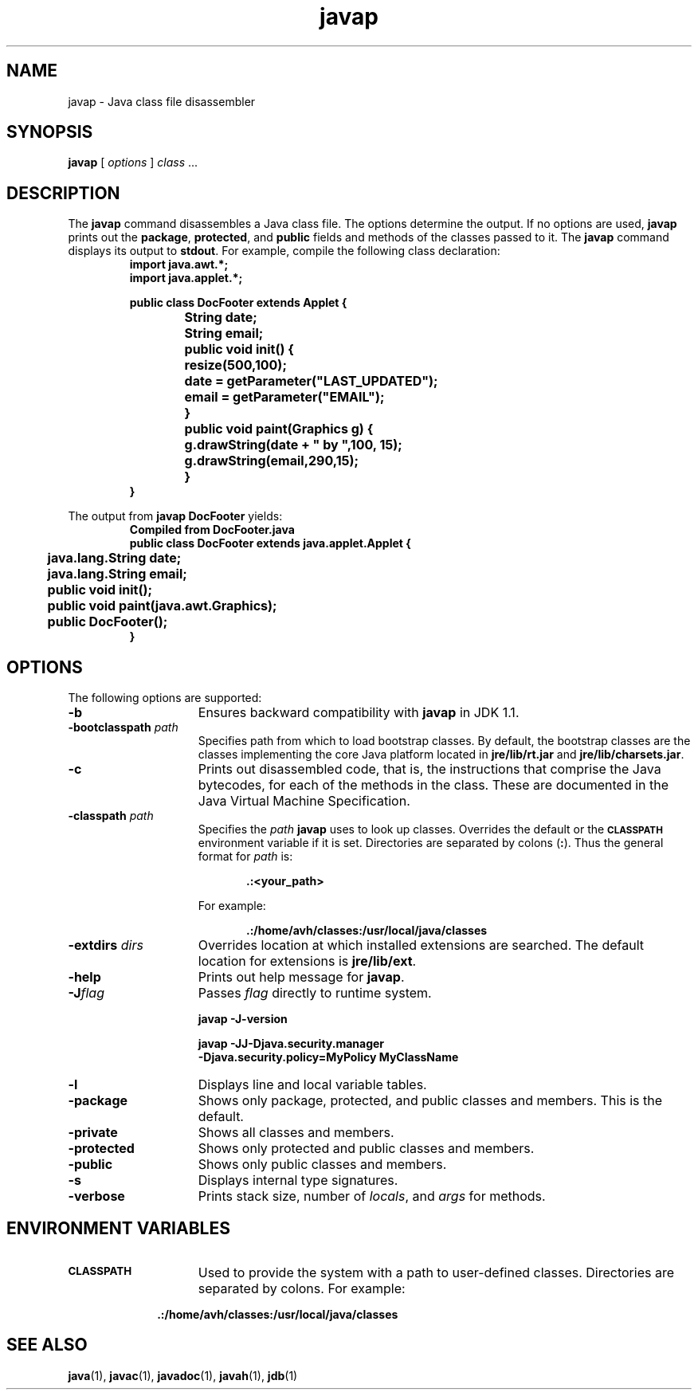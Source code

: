 '\" t
.\" @(#)javap.1 1.10 00/06/13 SMI;
.\" Copyright 2004 Sun Microsystems, Inc. All rights reserved.
.\" Copyright 2004 Sun Microsystems, Inc. Tous droits réservés.
.\" 
.TH javap 1 "13 June 2000"
.SH NAME
javap \- Java class file disassembler
.\" 
.\" This comment retained for historical purposes only:
.\"  This document was created by saving an HTML file as text
.\"  from the JavaSoft web site:
.\" 
.\" http://java.sun.com/products/jdk/1.2/docs/tooldocs/tools.html
.\" 
.\"  and adding appropriate troff macros.
.\" 
.SH SYNOPSIS
.B javap
[
.I options
] 
.IR "class " .\|.\|.
.SH DESCRIPTION
.IX "Java class file disassembler" "" "Java class file disassembler \(em \fLjavap\fP"
.IX "javap" "" "\fLjavap\fP \(em Java class file disassembler"
The
.B javap
command disassembles a Java class file. 
The options determine the output.
If no options are used,
.B javap
prints out the
.BR package ,
.BR protected ,
and
.B public
fields and methods of the classes passed to it.
The
.B javap
command displays its output to 
.BR stdout . 
For example, compile the following class declaration:
.RS
.nf
\f3
import java.awt.*;
import java.applet.*;

public class DocFooter extends Applet {
		String date;
		String email;

		public void init() {
			resize(500,100);

			date = getParameter("LAST_UPDATED");
			email = getParameter("EMAIL");
		}

		public void paint(Graphics g) {
			g.drawString(date + " by ",100, 15);
			g.drawString(email,290,15);
		}
}
\f1
.fi
.RE
.LP 
The output from 
.B javap DocFooter
yields:
.RS
\f3
.nf
Compiled from DocFooter.java
public class DocFooter extends java.applet.Applet {
	java.lang.String date;
	java.lang.String email;
	public void init();
	public void paint(java.awt.Graphics);
	public DocFooter();
}
\f1
.fi 
.RE
.SH OPTIONS
The following options are supported:
.TP 15
.B  \-b
Ensures backward compatibility with
.B  javap
in JDK 1.1.
.TP 15
.BI  \-bootclasspath " path"
Specifies path from which to load bootstrap classes.  By
default, the bootstrap classes are the classes implementing
the core Java platform located in 
.B jre/lib/rt.jar
and
.BR jre/lib/charsets.jar .
.TP 15
.B \-c
Prints out disassembled code, that is, the instructions
that comprise the Java bytecodes, for each of the
methods in the class. 
These are documented in the Java Virtual Machine Specification.
.TP 15 
.BI \-classpath " path"
Specifies the
.I path
.B javap
uses to look up classes.
Overrides the default or the
.SB CLASSPATH
environment variable if it is set.
Directories are separated by colons
.RB ( : ).
Thus the general format for
.I path
is:
.sp 1n
.RS 20
.B .:<your_path>
.RE
.sp 1n
.RS 15
For example:
.RE
.sp 1n
.RS 20
.B .:/home/avh/classes:/usr/local/java/classes
.RE
.sp 1n
.TP 15
.BI \-extdirs " dirs"
Overrides location at which installed extensions are searched.
The default location for extensions is
.BR jre/lib/ext .
.TP 15
.B \-help
Prints out help message for
.BR javap .
.TP 15
.BI \-J flag
Passes
.I  flag
directly to runtime system.
.RS
.LP
.B javap \-J\-version
.LP
.B javap \-JJ\-Djava.security.manager \\
.br
.B \-Djava.security.policy=MyPolicy MyClassName 
.RE
.TP 15 
.B \-l
Displays line and local variable tables.
.TP 15
.B  \-package
Shows only package, protected, and public classes and
members. This is the default.  
.TP 15
.B  \-private
Shows all classes and members.
.TP 15
.B  \-protected
Shows only protected and public classes and members.
.TP 15
.B  \-public
Shows only public classes and members.
.TP 15
.B  \-s
Displays internal type signatures.
.TP 15
.B \-verbose
Prints stack size, number of
.IR locals ,
and
.I  args
for methods.
.SH ENVIRONMENT VARIABLES
.TP 15
.SB CLASSPATH
Used to provide the system with a path to user-defined
classes. Directories are separated by colons.
For example:
.sp 1n
.RS 10
.B .:/home/avh/classes:/usr/local/java/classes
.RE
.br
.ne 11
.SH SEE ALSO
.BR java (1),
.BR javac (1),
.BR javadoc (1),
.BR javah (1),
.BR jdb (1)
